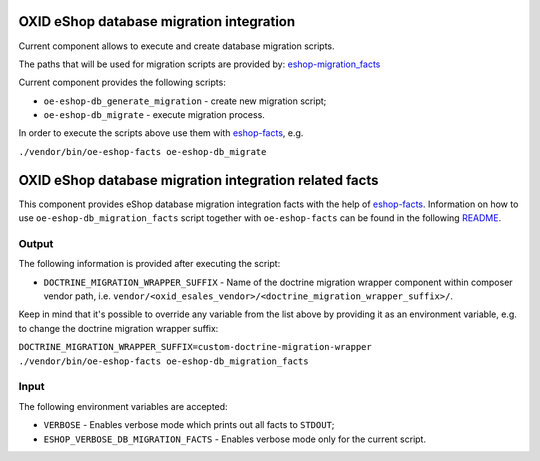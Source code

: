 OXID eShop database migration integration
=========================================

Current component allows to execute and create database migration scripts.

The paths that will be used for migration scripts are provided by:
`eshop-migration_facts <https://github.com/OXID-eSales/eshop-migration_facts>`__

Current component provides the following scripts:

* ``oe-eshop-db_generate_migration`` - create new migration script;
* ``oe-eshop-db_migrate`` - execute migration process.

In order to execute the scripts above use them with
`eshop-facts <https://github.com/OXID-eSales/eshop-facts>`__, e.g.

``./vendor/bin/oe-eshop-facts oe-eshop-db_migrate``

OXID eShop database migration integration related facts
=======================================================

This component provides eShop database migration integration facts with the help
of `eshop-facts <https://github.com/OXID-eSales/eshop-facts>`__. Information
on how to use ``oe-eshop-db_migration_facts`` script together with
``oe-eshop-facts`` can be found in the following
`README <https://github.com/OXID-eSales/eshop-facts/blob/master/README.rst>`__.

Output
------

The following information is provided after executing the script:

* ``DOCTRINE_MIGRATION_WRAPPER_SUFFIX`` - Name of the doctrine migration wrapper
  component within composer vendor path, i.e.
  ``vendor/<oxid_esales_vendor>/<doctrine_migration_wrapper_suffix>/``.

Keep in mind that it's possible to override any variable from the list above
by providing it as an environment variable, e.g. to change the doctrine
migration wrapper suffix:

``DOCTRINE_MIGRATION_WRAPPER_SUFFIX=custom-doctrine-migration-wrapper ./vendor/bin/oe-eshop-facts oe-eshop-db_migration_facts``

Input
-----

The following environment variables are accepted:

* ``VERBOSE`` - Enables verbose mode which prints out all facts to ``STDOUT``;
* ``ESHOP_VERBOSE_DB_MIGRATION_FACTS`` - Enables verbose mode only for the
  current script.
